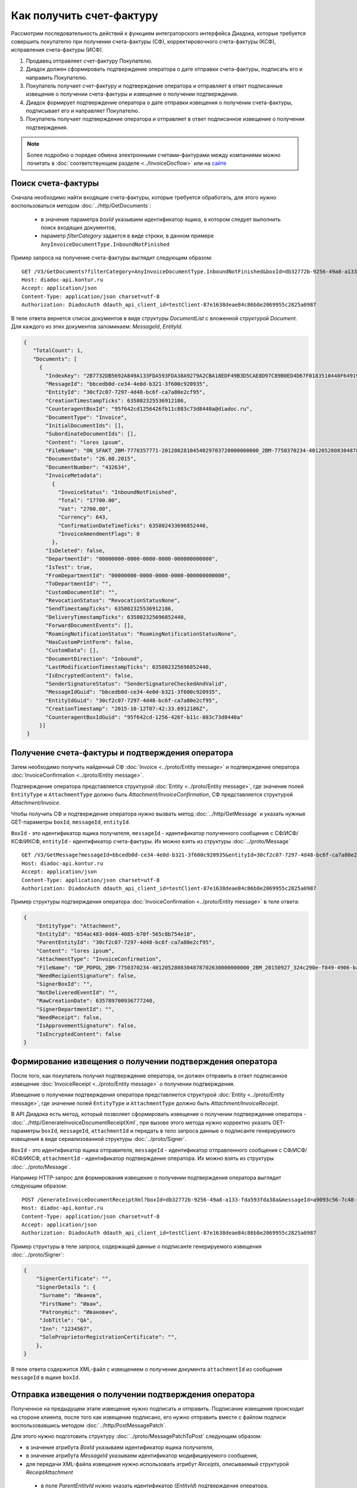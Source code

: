 Как получить счет-фактуру
=========================

Рассмотрим последовательность действий к функциям интеграторского интерфейса Диадока, которые требуется совершить покупателю при получении счета-фактуры (СФ), корректировочного счета-фактуры (КСФ), исправления счета-фактуры (ИСФ).

#. Продавец отправляет счет-фактуру Покупателю.

#. Диадок должен сформировать подтверждение оператора о дате отправки счета-фактуры, подписать его и направить Покупателю.

#. Покупатель получает счет-фактуру и подтверждение оператора и отправляет в ответ подписанные извещение о получении счета-фактуры и извещение о получении подтверждения.

#. Диадок формирует подтверждение оператора о дате отправки извещения о получении счета-фактуры, подписывает его и направляет Покупателю.

#. Покупатель получает подтверждение оператора и отправляет в ответ подписанное извещение о получении подтверждения.


.. note:: Более подробно о порядке обмена электронными счетами-фактурами между компаниями можно почитать в :doc:`соответствующем разделе <../InvoiceDocflow>` или на `сайте <http://www.diadoc.ru/docs/e-invoice/interchange>`__

Поиск счета-фактуры
-------------------

Сначала необходимо найти входящие счета-фактуры, которые требуется обработать, для этого нужно воспользоваться методом :doc:`../http/GetDocuments`:

  -  в значение параметра *boxId* указываем идентификатор ящика, в котором следует выполнить поиск входящих документов,

  -  параметр *filterCategory* задается в виде строки, в данном примере ``AnyInvoiceDocumentType.InboundNotFinished``

Пример запроса на получение счета-фактуры выглядит следующим образом:

::

    GET /V3/GetDocuments?filterCategory=AnyInvoiceDocumentType.InboundNotFinished&boxId=db32772b-9256-49a8-a133-fda593fda38a HTTP/1.1
    Host: diadoc-api.kontur.ru
    Accept: application/json
    Content-Type: application/json charset=utf-8
    Authorization: DiadocAuth ddauth_api_client_id=testClient-87e1638deae84c86b8e2069955c2825a0987

В теле ответа вернется список документов в виде структуры *DocumentList* с вложенной структурой *Document*. Для каждого из этих документов запоминаем: *MessageId*, *EntityId*.

.. code-block:: json

   {
      "TotalCount": 1,
      "Documents": [
        {
          "IndexKey": "2B7732DB5692A849A133FDA593FDA38A9279A2CBA18EDF49B3D5CAE8D97C89B0ED4D67F0183510448F64919BE6B8F35B0000000000000000000000000000000000104608D2D2D8BA8731D80DDBCEBB34CE0D4EB3213F600C920935072CCF309772484DBC6FCA7A80E2CF95",
          "MessageId": "bbcedb0d-ce34-4e0d-b321-3f600c920935",
          "EntityId": "30cf2c07-7297-4d48-bc6f-ca7a80e2cf95",
          "CreationTimestampTicks": 635802325536912186,
          "CounteragentBoxId": "95f642cd1256426fb11c883c73d8440a@diadoc.ru",
          "DocumentType": "Invoice",
          "InitialDocumentIds": [],
          "SubordinateDocumentIds": [],
          "Content": "lores ipsum",
          "FileName": "ON_SFAKT_2BM-7770357771-2012082810454029703720000000000_2BM-7750370234-4012052808304878702630000000000_20150826_d37c6a05-e85c-4469-8c68-2d0303f61c2a.xml",
          "DocumentDate": "26.08.2015",
          "DocumentNumber": "432634",
          "InvoiceMetadata":
            {
              "InvoiceStatus": "InboundNotFinished",
              "Total": "17700.00",
              "Vat": "2700.00",
              "Currency": 643,
              "ConfirmationDateTimeTicks": 635802433696852440,
              "InvoiceAmendmentFlags": 0
            },
          "IsDeleted": false,
          "DepartmentId": "00000000-0000-0000-0000-000000000000",
          "IsTest": true,
          "FromDepartmentId": "00000000-0000-0000-0000-000000000000",
          "ToDepartmentId": "",
          "CustomDocumentId": "",
          "RevocationStatus": "RevocationStatusNone",
          "SendTimestampTicks": 635802325536912186,
          "DeliveryTimestampTicks": 635802325696852440,
          "ForwardDocumentEvents": [],
          "RoamingNotificationStatus": "RoamingNotificationStatusNone",
          "HasCustomPrintForm": false,
          "CustomData": [],
          "DocumentDirection": "Inbound",
          "LastModificationTimestampTicks": 635802325696852440,
          "IsEncryptedContent": false,
          "SenderSignatureStatus": "SenderSignatureCheckedAndValid",
          "MessageIdGuid": "bbcedb0d-ce34-4e0d-b321-3f600c920935",
          "EntityIdGuid": "30cf2c07-7297-4d48-bc6f-ca7a80e2cf95",
          "CreationTimestamp": "2015-10-12T07:42:33.6912186Z",
          "CounteragentBoxIdGuid": "95f642cd-1256-426f-b11c-883c73d8440a"
        }]
    }

.. _receive_confirmation:

Получение счета-фактуры и подтверждения оператора
-------------------------------------------------

Затем необходимо получить найденный СФ :doc:`Invoice <../proto/Entity message>` и подтверждение оператора :doc:`InvoiceConfirmation <../proto/Entity message>`.

Подтверждение оператора представляется структурой :doc:`Entity <../proto/Entity message>`, где значение полей ``EntityType`` и ``AttachmentType`` должно быть *Attachment/InvoiceConfirmation*, СФ представляется структурой *Attachment/Invoice*.

Чтобы получить СФ и подтверждение оператора нужно вызвать метод :doc:`../http/GetMessage` и указать нужные GET-параметры ``boxId``, ``messageId``, ``entityId``.

``BoxId`` - это идентификатор ящика получателя, ``messageId`` - идентификатор полученного сообщения с СФ/ИСФ/КСФ/ИКСФ, ``entityId`` - идентификатор счета-фактуры. Их можно взять из структуры :doc:`../proto/Message`

::

    GET /V3/GetMessage?messageId=bbcedb0d-ce34-4e0d-b321-3f600c920935&entityId=30cf2c07-7297-4d48-bc6f-ca7a80e2cf95&boxId=db32772b-9256-49a8-a133-fda593fda38a HTTP/1.1
    Host: diadoc-api.kontur.ru
    Accept: application/json
    Content-Type: application/json charset=utf-8
    Authorization: DiadocAuth ddauth_api_client_id=testClient-87e1638deae84c86b8e2069955c2825a0987

Пример структуры подтверждения оператора :doc:`InvoiceConfirmation <../proto/Entity message>` в теле ответа:

.. code-block:: json

   {
       "EntityType": "Attachment",
       "EntityId": "654ac483-0dd4-4085-b70f-565c8b754e10",
       "ParentEntityId": "30cf2c07-7297-4d48-bc6f-ca7a80e2cf95",
       "Content": "lores ipsum",
       "AttachmentType": "InvoiceConfirmation",
       "FileName": "DP_PDPOL_2BM-7750370234-4012052808304878702630000000000_2BM_20150927_324c290e-f049-4906-baac-1ddcd7f3c2ff.xml",
       "NeedRecipientSignature": false,
       "SignerBoxId": "",
       "NotDeliveredEventId": "",
       "RawCreationDate": 635789700936777240,
       "SignerDepartmentId": "",
       "NeedReceipt": false,
       "IsApprovementSignature": false,
       "IsEncryptedContent": false
   }

.. _create_invoice_receipt:

Формирование извещения о получении подтверждения оператора
----------------------------------------------------------

После того, как покупатель получил подтверждение оператора, он должен отправить в ответ подписанное извещение :doc:`InvoiceReceipt  <../proto/Entity message>` о получении подтверждения.

Извещение о получении подтверждения оператора представляется структурой :doc:`Entity <../proto/Entity message>`, где значение полей ``EntityType`` и ``AttachmentType`` должно быть *Attachment/InvoiceReceipt*.

В API Диадока есть метод, который позволяет сформировать извещение о получении подтверждения оператора - :doc:`../http/GenerateInvoiceDocumentReceiptXml`, при вызове этого метода нужно корректно указать GET-параметры ``boxId``, ``messageId``, ``attachmentId`` и передать в тело запроса данные о подписанте генерируемого извещения в виде сериализованной структуры :doc:`../proto/Signer`.

``BoxId`` - это идентификатор ящика отправителя, ``messageId`` - идентификатор отправленного сообщения с СФ/ИСФ/КСФ/ИКСФ, ``attachmentId`` - идентификатор подтверждение оператора. Их можно взять из структуры :doc:`../proto/Message`.

Например HTTP-запрос для формирования извещение о получении подтверждения оператора выглядит следующим образом:

::

    POST /GenerateInvoiceDocumentReceiptXml?boxId=db32772b-9256-49a8-a133-fda593fda38a&messageId=a9093c56-7c48-4ab1-bc87-efb04e7d4400&attachmentId=f80738a3-b0bc-426a-aadf-6967ec1b53df HTTP/1.1
    Host: diadoc-api.kontur.ru
    Content-Type: application/json charset=utf-8
    Accept: application/json
    Authorization: DiadocAuth ddauth_api_client_id=testClient-87e1638deae84c86b8e2069955c2825a0987

Пример структуры в теле запроса, содержащей данные о подписанте генерируемого извещения :doc:`../proto/Signer`:

.. code-block:: json

   {
       "SignerCertificate": "",
       "SignerDetails ": {
        "Surname": "Иванов",
        "FirstName": "Иван",
        "Patronymic": "Иванович",
        "JobTitle": "QA",
        "Inn": "1234567",
        "SoleProprietorRegistrationCertificate": "",
       },
   }

В теле ответа содержится XML-файл с извещением о получении документа ``attachmentId`` из сообщения ``messageId`` в ящике ``boxId``.

.. _send_receipt:

Отправка извещения о получении подтверждения оператора
------------------------------------------------------

Полученное на предыдущем этапе извещение нужно подписать и отправить. Подписание извещения происходит на стороне клиента, после того как извещение подписано, его нужно отправить вместе с файлом подписи воспользовавшись методом :doc:`../http/PostMessagePatch`.

Для этого нужно подготовить структуру :doc:`../proto/MessagePatchToPost` следующим образом:

-  в значение атрибута *BoxId* указываем идентификатор ящика получателя,

-  в значение атрибута *MessageId* указываем идентификатор модифицируемого сообщения,

-  для передачи XML-файла извещения нужно использовать атрибут *Receipts*, описываемый структурой *ReceiptAttachment*
  
  -  в поле *ParentEntityId* нужно указать идентификатор (*EntityId*) подтверждения оператора, полученный на предыдущем шаге,

  -  внутри структуры *ReceiptAttachment* находится вложенная структура *SignedContent*,
  
  -  сам XML-файл нужно передать в атрибут *Content*, подпись продавца в атрибут *Signature*

.. code-block:: protobuf

    message MessagePatchToPost {
        required string BoxId = 1;
        required string MessageId = 2;
        repeated ReceiptAttachment Receipts = 3;
    }

    message ReceiptAttachment  {
        required string ParentEntityId  = 1;
        required SignedContent SignedContent = 2;

    }

    message SignedContent {
        optional bytes Content = 1;
        optional bytes Signature = 2;
    }

Пример структуры в теле запроса, содержащей данные о передаваемом извщении :doc:`../proto/MessagePatchToPost`:

.. code-block:: json

    {
      "BoxId": "db32772b-9256-49a8-a133-fda593fda38a",
      "MessageId": "a9093c56-7c48-4ab1-bc87-efb04e7d4400",
      "Receipts":
      [
        {
          "ParentEntityId":"f80738a3-b0bc-426a-aadf-6967ec1b53df",
          "SignedContent":
            {
              "Content": "...",
              "Signature": "...",
            },
          "Comment": "Подписание извщения о получении подтверждения оператора",
        }
     ]
    }

Формирование извещения о получении счета-фактуры
------------------------------------------------

Также покупатель должен отправить в ответ подписанное извещение :doc:`InvoiceReceipt  <../proto/Entity message>` о получении СФ.

Извещение о получении СФ представляется структурой :doc:`Entity <../proto/Entity message>` как и извещение о получении подтверждения оператора.

Последовательность действий для формирования извещения о получении СФ аналогична последовательности действий для формирования извещения о получении подтверждения оператора (см. :ref:`create_receipt`).

За исключением того, что в ``attachmentId`` нужно указать идентификатор полученного счета-фактуры.

Отправка извещения о получении счета-фактуры
--------------------------------------------

Последовательность действий для отправки сформированного извещения о получении СФ аналогична последовательности действий для отправки сформированного извещения о получении подтверждения оператора.

За исключением того, что в в поле *ParentEntityId* нужно указать идентификатор (*EntityId*) СФ, полученного на предыдущем шаге (см. :ref:`send_receipt`).

Подтверждения оператора о дате отправки извещения о получении счета-фактуры
---------------------------------------------------------------------------

После того, как покупатель сформировал и отправил извещение о дате получении СФ, оператор в ответ должен сформировать подтверждение оператора о дате отправки извещения о получении СФ.

Это подтверждение покупатель должен получить, затем сформировать извещение о получении подтверждения оператора, подписать его и отправить.

Получение подтверждения оператора описано в разделе :ref:`receive_confirmation`.

Формирование извещения о получении подтверждения оператора описано в разделе :ref:`create_receipt`.

Подписание и отправка извещения описаны разделе :ref:`send_receipt`.

После того, как покупатель сформировал все необходимые извещения, счет-фактура перейдет в статус *InboundFinished*

Запрос уточнения/корректировки по счету-фактуре
-----------------------------------------------

Для того чтобы создать запрос на уточнение или корректировку счета-фактуры, необходимо сформировать через API xml-уведомление об уточнении/корректировке с помощью метода :doc:`../http/GenerateInvoiceCorrectionRequestXml`.

После того, как будет получен XML-файл, его нужно отправить с помощью команды :doc:`../http/PostMessagePatch`

Для этого нужно подготовить структуру :doc:`../proto/MessageToPost` следующим образом:

-  Структура данных *CorrectionRequestAttachment* представляет одно уведомление об уточнении СФ/ИСФ/КСФ/ИКСФ в отправляемом патче,
 
-  *ParentEntityId* - идентификатор СФ/ИСФ/КСФ/ИКСФ, к которому относится данное уведомление. Это идентификатор соответствующей сущности из родительского сообщения (поле *EntityId* в структуре :doc:`Entity <../proto/Entity message>`).
 
-  *SignedContent* - содержимое файла уведомления вместе с ЭЦП под ним в виде структуры SignedContent.

SDK
---

Пример кода на C# для получения счета фактуры:

.. code-block:: csharp

	//находим все счета-фактуры, по которым не завершен документооборот
	private Document SearchInvoiceDocuments()
	{
		var boxId = "идентификатор ящика, в котором следует выполнить поиск входящих документов";
			
		//статус и тип документа
		var filterCategory = "AnyInvoiceDocumentType.InboundNotFinished"; 
		var counteragentBoxId = "идентификатор ящика контрагента";
			
		DocumentList documents = api.GetDocuments(authToken, boxId, filterCategory, counteragentBoxId);
			
		return documents.Documents.First(); //возвращаем первый документ из списка
	}
		
	//получение счета-фактуры 
	private void GetInvoiceAndInvoiceConfirmation()
	{
		var invoiceDocument = SearchInvoiceDocuments ();
		
		//получаем счет-фактуру
		var invoiceConfirmation = api.GetMessage(authToken, boxId, invoiceDocument.MessageId, invoiceDocument.EntityId);
	}
	
	//получение подтверждения оператора, формирование и отправка извещения о получении подтверждения
	private void GetInvoiceConfirmationAndSendInvoiceReceipt()
	{
		var invoiceDocument = SearchInvoiceDocuments ();
		var boxId = "идентификатор ящика получателя";
		var signer = new Signer
		{
			SignerCertificate = new byte[0] /*подпись получателя*/,
			SignerCertificateThumbprint = "отпечаток сертификата",
			SignerDetails =
			{
				FirstName = "Имя",
				Surname = "Фамилия",
				Patronymic = "Отчество",
				Inn = "ИНН",
				JobTitle = "Должность",
				SoleProprietorRegistrationCertificate = "Св-во о регистрации ИП"
			}
		};
			
		//получение подтверждения оператора
		var invoiceConfirmation = api.GetMessage(authToken, boxId, invoiceDocument.MessageId, invoiceDocument.EntityId); 
			
		//формирование извещения о получении подтверждения
		var invoiceReceipt = api.GenerateInvoiceDocumentReceiptXml(authToken, invoiceDocument.MessageId, invoiceConfirmation.AttachmentId, signer);
		
		//отправка извещения
		var messagePatchToPost = new MessagePatchToPost
		{
			BoxId = boxId,
			MessageId = messageWithInvoice.MessageId,
			ReceiptAttachment =
			{
				new ReceiptAttachment
				{
					ParentEntityId = messageWithInvoice.EntityId,
					SignedContent = new SignedContent //файл подписи
					{
						Content = messageWithInvoice.Content,
						Signature = new byte[0] //подпись продавца
					}
				}
			}
		};

		api.PostMessagePatch(authToken, messagePatchToPost);
	}
	
	//формирование и отправка извещения о получении счета-фактуры
	private void GetInvoiceReceiptAndSendinvoiceReceipt()
	{
		//аналогично GetInvoiceConfirmationAndSendInvoiceReceipt()
	}
	
Пример кода на C# для отправки уточнения/корректировки счета-фактуры:

.. code-block:: csharp
	
	//отправка уточнения/корректировки счета-фактуры
	private void SendInvoiceCorrectionRequest ()
	{
		var invoiceDocument = "счет-фактура, к которому отправляется корректировка";
		
		var fileToSend = GetInvoiceCorrectionInfo();
		
		var messagePatchToPost = new MessagePatchToPost
		{
			MessageId = invoiceDocument.MessageId,
			CorrectionRequests =
			{
				new CorrectionRequestAttachment
				{
					ParentEntityId = invoiceDocument.EntityId,
					SignedContent = new SignedContent //файл подписи
					{
						Content = fileToSend.Content,
						Signature = new byte[0] //подпись заказчика
					}
				}
			}
		};
		
		api.PostMessagePatch(authToken, messagePatchToPost);
	}
	
	//формирование и генерация уточнения/корректировки счета-фактуры
	private GeneratedDocument GetInvoiceCorrectionInfo () 
	{
		var signer = new Signer
		{
			SignerCertificate = new byte[0] /*подпись получателя*/,
			SignerCertificateThumbprint = "отпечаток сертификата",
			SignerDetails =
			{
				FirstName = "Имя",
				Surname = "Фамилия",
				Patronymic = "Отчество",
				Inn = "ИНН",
				JobTitle = "Должность",
				SoleProprietorRegistrationCertificate = "Св-во о регистрации ИП"
			}
		};
		
		var invoiceCorrectionRequestInfo = new InvoiceCorrectionRequestInfo 
		{
			ErrorMessage = "Текст уведомления об уточнении",
			signer
		};
		
		var boxId = "идентификатор ящика получателя";
		var invoiceDocument = "счет-фактура, к которому отправляется корректировка";
		
		return api.GenerateInvoiceCorrectionRequestXml (authToken, boxId, invoiceDocument.MessageId, invoiceDocument.AttachmentId, invoiceDocument);
	}